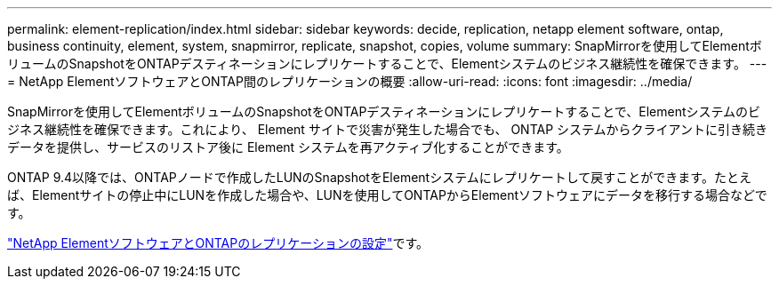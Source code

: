 ---
permalink: element-replication/index.html 
sidebar: sidebar 
keywords: decide, replication, netapp element software, ontap, business continuity, element, system, snapmirror, replicate, snapshot, copies, volume 
summary: SnapMirrorを使用してElementボリュームのSnapshotをONTAPデスティネーションにレプリケートすることで、Elementシステムのビジネス継続性を確保できます。 
---
= NetApp ElementソフトウェアとONTAP間のレプリケーションの概要
:allow-uri-read: 
:icons: font
:imagesdir: ../media/


[role="lead"]
SnapMirrorを使用してElementボリュームのSnapshotをONTAPデスティネーションにレプリケートすることで、Elementシステムのビジネス継続性を確保できます。これにより、 Element サイトで災害が発生した場合でも、 ONTAP システムからクライアントに引き続きデータを提供し、サービスのリストア後に Element システムを再アクティブ化することができます。

ONTAP 9.4以降では、ONTAPノードで作成したLUNのSnapshotをElementシステムにレプリケートして戻すことができます。たとえば、Elementサイトの停止中にLUNを作成した場合や、LUNを使用してONTAPからElementソフトウェアにデータを移行する場合などです。

link:https://docs.netapp.com/us-en/element-software/storage/concept_snapmirror_overview.html["NetApp ElementソフトウェアとONTAPのレプリケーションの設定"^]です。
